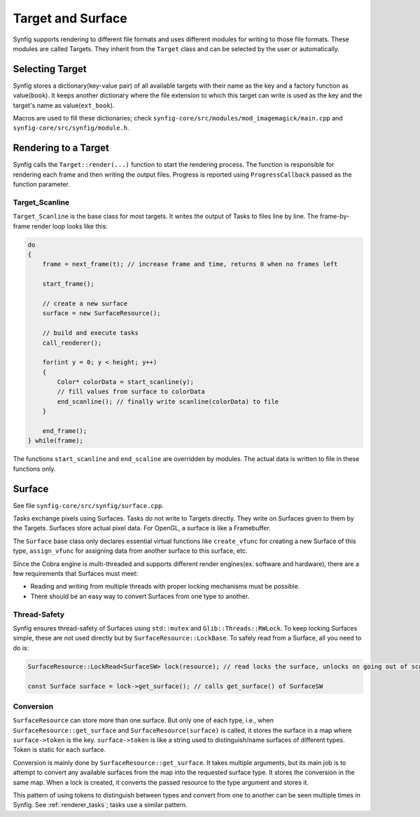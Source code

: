 .. _renderer_target_surface:

Target and Surface
==================

Synfig supports rendering to different file formats and uses different modules for writing to those file formats. These modules are called Targets. They inherit from the ``Target`` class and can be selected by the user or automatically.

Selecting Target
~~~~~~~~~~~~~~~~

Synfig stores a dictionary(key-value pair) of all available targets with their name as the key and a factory function as value(``book``). It keeps another dictionary where the file extension to which this target can write is used as the key and the target's name as value(``ext_book``).

Macros are used to fill these dictionaries; check ``synfig-core/src/modules/mod_imagemagick/main.cpp`` and ``synfig-core/src/synfig/module.h``.

Rendering to a Target
~~~~~~~~~~~~~~~~~~~~~

Synfig calls the ``Target::render(...)`` function to start the rendering process. The function is responsible for rendering each frame and then writing the output files. Progress is reported using ``ProgressCallback`` passed as the function parameter.

Target_Scanline
---------------

``Target_Scanline`` is the base class for most targets. It writes the output of Tasks to files line by line. The frame-by-frame render loop looks like this:

.. code-block:: cpp

    do
    {
        frame = next_frame(t); // increase frame and time, returns 0 when no frames left

        start_frame();

        // create a new surface
        surface = new SurfaceResource();

        // build and execute tasks
        call_renderer();
        
        for(int y = 0; y < height; y++)
        {
            Color* colorData = start_scanline(y);
            // fill values from surface to colorData
            end_scanline(); // finally write scanline(colorData) to file
        }

        end_frame();
    } while(frame);

The functions ``start_scanline`` and ``end_scaline`` are overridden by modules. The actual data is written to file in these functions only.

Surface
~~~~~~~

See file ``synfig-core/src/synfig/surface.cpp``.

Tasks exchange pixels using Surfaces. Tasks do not write to Targets directly. They write on Surfaces given to them by the Targets. Surfaces store actual pixel data. For OpenGL, a surface is like a Framebuffer.

The ``Surface`` base class only declares essential virtual functions like ``create_vfunc`` for creating a new Surface of this type, ``assign_vfunc`` for assigning data from another surface to this surface, etc.

Since the Cobra engine is multi-threaded and supports different render engines(ex. software and hardware), there are a few requirements that Surfaces must meet:

* Reading and writing from multiple threads with proper locking mechanisms must be possible.
* There should be an easy way to convert Surfaces from one type to another.

Thread-Safety
-------------

Synfig ensures thread-safety of Surfaces using ``std::mutex`` and ``Glib::Threads::RWLock``. To keep locking Surfaces simple, these are not used directly but by ``SurfaceResource::LockBase``. To safely read from a Surface, all you need to do is:

.. code-block:: cpp

   SurfaceResource::LockRead<SurfaceSW> lock(resource); // read locks the surface, unlocks on going out of scope(desctructor called)

   const Surface surface = lock->get_surface(); // calls get_surface() of SurfaceSW

Conversion
----------

``SurfaceResource`` can store more than one surface. But only one of each type, i.e., when ``SurfaceResource::get_surface`` and ``SurfaceResource(surface)``  is called, it stores the surface in a map where ``surface->token`` is the key. ``surface->token`` is like a string used to distinguish/name surfaces of different types. Token is static for each surface.

Conversion is mainly done by ``SurfaceResource::get_surface``. It takes multiple arguments, but its main job is to attempt to convert any available surfaces from the map into the requested surface type. It stores the conversion in the same map. When a lock is created, it converts the passed resource to the type argument and stores it.

This pattern of using tokens to distinguish between types and convert from one to another can be seen multiple times in Synfig. See :ref:`renderer_tasks`; tasks use a similar pattern.
